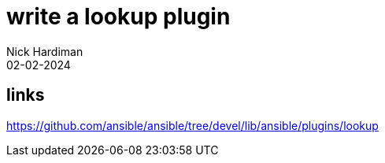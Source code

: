 = write a lookup plugin
Nick Hardiman 
:source-highlighter: highlight.js
:revdate: 02-02-2024

== links

https://github.com/ansible/ansible/tree/devel/lib/ansible/plugins/lookup
